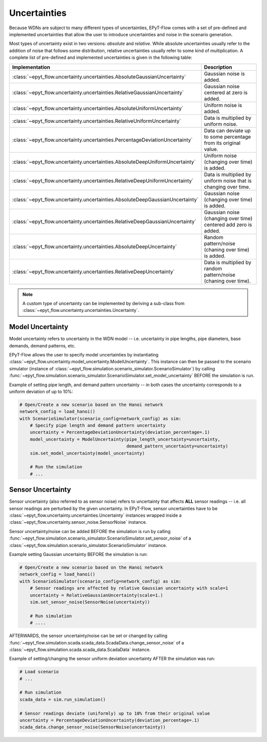 .. _tut.uncertainty:

*************
Uncertainties
*************

Because WDNs are subject to many different types of uncertainties, EPyT-Flow comes with a set
of pre-defined and implemented uncertainties that allow the user to introduce uncertainties and
noise in the scenario generation.

Most types of uncertainty exist in two versions: *absolute* and *relative*.
While absolute uncertainties usually refer to the addition of noise that follows some distribution,
relative uncertainties usually refer to some kind of multiplication.
A complete list of pre-defined and implemented uncertainties is given in the following table:

+------------------------------------------------------------------------------------+----------------------------------------------------------------------+
| Implementation                                                                     |  Description                                                         |
+====================================================================================+======================================================================+
| :class:`~epyt_flow.uncertainty.uncertainties.AbsoluteGaussianUncertainty`          | Gaussian noise is added.                                             |
+------------------------------------------------------------------------------------+----------------------------------------------------------------------+
| :class:`~epyt_flow.uncertainty.uncertainties.RelativeGaussianUncertainty`          | Gaussian noise centered at zero is added.                            |
+------------------------------------------------------------------------------------+----------------------------------------------------------------------+
| :class:`~epyt_flow.uncertainty.uncertainties.AbsoluteUniformUncertainty`           | Uniform noise is added.                                              |
+------------------------------------------------------------------------------------+----------------------------------------------------------------------+
| :class:`~epyt_flow.uncertainty.uncertainties.RelativeUniformUncertainty`           | Data is multiplied by uniform noise.                                 |
+------------------------------------------------------------------------------------+----------------------------------------------------------------------+
| :class:`~epyt_flow.uncertainty.uncertainties.PercentageDeviationUncertainty`       | Data can deviate up to some percentage from its original value.      |
+------------------------------------------------------------------------------------+----------------------------------------------------------------------+
| :class:`~epyt_flow.uncertainty.uncertainties.AbsoluteDeepUniformUncertainty`       | Uniform noise (changing over time) is added.                         |
+------------------------------------------------------------------------------------+----------------------------------------------------------------------+
| :class:`~epyt_flow.uncertainty.uncertainties.RelativeDeepUniformUncertainty`       | Data is multiplied by uniform noise that is changing over time.      |
+------------------------------------------------------------------------------------+----------------------------------------------------------------------+
| :class:`~epyt_flow.uncertainty.uncertainties.AbsoluteDeepGaussianUncertainty`      | Gaussian noise (changing over time) is added.                        |
+------------------------------------------------------------------------------------+----------------------------------------------------------------------+
| :class:`~epyt_flow.uncertainty.uncertainties.RelativeDeepGaussianUncertainty`      | Gaussian noise (changing over time) centered add zero is added.      |
+------------------------------------------------------------------------------------+----------------------------------------------------------------------+
| :class:`~epyt_flow.uncertainty.uncertainties.AbsoluteDeepUncertainty`              | Random pattern/noise (chaning over time) is added.                   |
+------------------------------------------------------------------------------------+----------------------------------------------------------------------+
| :class:`~epyt_flow.uncertainty.uncertainties.RelativeDeepUncertainty`              | Data is multiplied by random pattern/noise (chaning over time).      |
+------------------------------------------------------------------------------------+----------------------------------------------------------------------+

.. note::

    A custom type of uncertainty can be implemented by deriving a sub-class from
    :class:`~epyt_flow.uncertainty.uncertainties.Uncertainty`.


Model Uncertainty
+++++++++++++++++

Model uncertainty refers to uncertainty in the WDN model -- i.e. uncertainty in pipe lengths,
pipe diameters, base demands, demand patterns, etc.

EPyT-Flow allows the user to specify model uncertainties by instantiating
:class:`~epyt_flow.uncertainty.model_uncertainty.ModelUncertainty`. This instance can then be passed
to the scenario simulator
(instance of :class:`~epyt_flow.simulation.scenario_simulator.ScenarioSimulator`) by calling
:func:`~epyt_flow.simulation.scenario_simulator.ScenarioSimulator.set_model_uncertainty` BEFORE
the simulation is run.

Example of setting pipe length, and demand pattern uncertainty -- in both cases the uncertainty
corresponds to a uniform deviation of up to 10%:

.. code-block:: python

    # Open/Create a new scenario based on the Hanoi network
    network_config = load_hanoi()
    with ScenarioSimulator(scenario_config=network_config) as sim:
        # Specify pipe length and demand pattern uncertainty
        uncertainty = PercentageDeviationUncertainty(deviation_percentage=.1)
        model_uncertainty = ModelUncertainty(pipe_length_uncertainty=uncertainty,
                                             demand_pattern_uncertainty=uncertainty)
        sim.set_model_uncertainty(model_uncertainty)

        # Run the simulation
        # ...


Sensor Uncertainty
++++++++++++++++++

Sensor uncertainty (also referred to as sensor noise) refers to uncertainty that affects **ALL**
sensor readings -- i.e. all sensor readings are perturbed by the given uncertainty.
In EPyT-Flow, sensor uncertainties have to be
:class:`~epyt_flow.uncertainty.uncertainties.Uncertainty` instances wrapped inside a
:class:`~epyt_flow.uncertainty.sensor_noise.SensorNoise` instance.

Sensor uncertainty/noise can be added BEFORE the simulation is run by calling
:func:`~epyt_flow.simulation.scenario_simulator.ScenarioSimulator.set_sensor_noise` of a
:class:`~epyt_flow.simulation.scenario_simulator.ScenarioSimulator` instance.

Example setting Gaussian uncertainty BEFORE the simulation is run:

.. code-block:: python

    # Open/Create a new scenario based on the Hanoi network
    network_config = load_hanoi()
    with ScenarioSimulator(scenario_config=network_config) as sim:
        # Sensor readings are affected by relative Gaussian uncertainty with scale=1
        uncertainty = RelativeGaussianUncertainty(scale=1.)
        sim.set_sensor_noise(SensorNoise(uncertainty))

        # Run simulation
        # ....

AFTERWARDS, the sensor uncertainty/noise can be set or changed by calling
:func:`~epyt_flow.simulation.scada.scada_data.ScadaData.change_sensor_noise` of a
:class:`~epyt_flow.simulation.scada.scada_data.ScadaData` instance.

Example of setting/changing the sensor uniform deviation uncertainty AFTER the
simulation was run:

.. code-block:: python

    # Load scenario
    # ...

    # Run simulation
    scada_data = sim.run_simulation()

    # Sensor readings deviate (uniformly) up to 10% from their original value
    uncertainty = PercentageDeviationUncertainty(deviation_percentage=.1)
    scada_data.change_sensor_noise(SensorNoise(uncertainty))